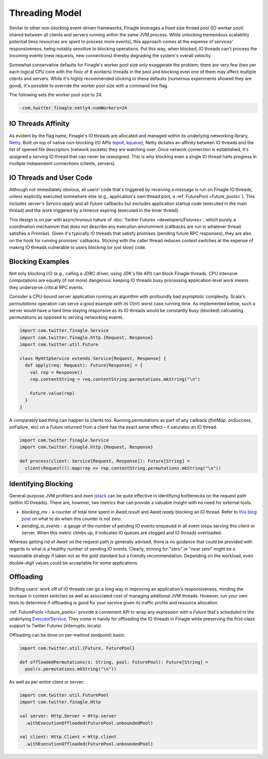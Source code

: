 Threading Model
===============

Similar to other non-blocking event-driven frameworks, Finagle leverages a fixed size thread pool
(IO worker pool) shared between all clients and servers running within the same JVM process. While
unlocking tremendous scalability potential (less resources are spent to process more events), this
approach comes at the expense of services' responsiveness, being notably sensitive to blocking
operations. Put this way, when blocked, IO threads can't process the incoming events (new requests,
new connections) thereby degrading the system's overall velocity.

Somewhat conservative defaults for Finagle's worker pool size only exaggerate the problem: there are
very few (two per each logical CPU core with the floor of 8 workers) threads in the pool and
blocking even one of them may affect multiple clients and servers. While it's highly recommended
sticking to these defaults (numerous experiments showed they are good), it's possible to override
the worker pool size with a command line flag.

The following sets the worker pool size to 24.

.. code-block:: scala

    -com.twitter.finagle.netty4.numWorkers=24

IO Threads Affinity
-------------------

As evident by the flag name, Finagle's IO threads are allocated and managed within its underlying
networking library, Netty_. Built on top of native non-blocking I/O APIs (epoll_, kqueue_), Netty
dictates an affinity between IO threads and the list of opened file descriptors (network sockets)
they are watching over. Once network connection is established, it's assigned a serving IO thread
that can never be reassigned. This is why blocking even a single IO thread halts progress in
multiple independent connections (clients, servers).

IO Threads and User Code
------------------------

Although not immediately obvious, all users' code that's triggered by receiving a message is run on
Finagle IO threads, unless explicitly executed somewhere else (e.g., application's own thread pool, a
:ref:`FuturePool <future_pools>`). This includes server's `Service.apply` and all `Future` callbacks
but excludes application startup code (executed in the main thread) and the work triggered by a
timeout expiring (executed in the timer thread).

This design is on par with asynchronous nature of :doc:`Twitter Futures <developers/Futures>`, which
purely a coordination mechanism that does not describe any execution environment (callbacks are run
in whatever thread satisfies a `Promise`). Given it's typically IO threads that satisfy promises
(pending future RPC responses), they are also on the hook for running promises' callbacks. Sticking
with the caller thread reduces context switches at the expense of making IO threads vulnerable to
users blocking (or just slow) code.

Blocking Examples
-----------------

Not only blocking I/O (e.g., calling a JDBC driver, using JDK's file API) can block Finagle threads.
CPU intensive computations are equally (if not more) dangerous: keeping IO threads busy processing
application-level work means they underserve critical RPC events.

Consider a CPU-bound server application running an algorithm with profoundly bad asymptotic
complexity. Scala's `permutations` operation can serve a good example with its O(n!) worst case
running time. As implemented below, such a server would have a hard time staying responsive as its
IO threads would be constantly busy (blocked) calculating permutations as opposed to serving
networking events.

.. code-block:: scala

    import com.twitter.finagle.Service
    import com.twitter.finagle.http.{Request, Response}
    import com.twitter.util.Future

    class MyHttpService extends Service[Request, Response] {
      def apply(req: Request): Future[Response] = {
        val rep = Response()
        rep.contentString = req.contentString.permutations.mkString("\n")

        Future.value(rep)
      }
    }

A comparably bad thing can happen to clients too. Running `permutations` as part of any callback
(`flatMap`, `onSuccess`, `onFailure`, etc)  on a `Future` returned from a client has the exact same
effect - it saturates an IO thread.

.. code-block:: scala

    import com.twitter.finagle.Service
    import com.twitter.finagle.http.{Request, Response}

    def process(client: Service[Request, Response]): Future[String] =
      client(Request()).map(rep => rep.contentString.permutations.mkString("\n"))

Identifying Blocking
--------------------

General-purpose JVM profilers and even jstack_ can be quite effective in identifying bottlenecks on
the request path (within IO threads). There are, however, two metrics that can provide a valuable
insight with no need for external tools.

- `blocking_ms` - a counter of total time spent in `Await.result` and `Await.ready` blocking an IO
  thread. Refer to `this blog post <https://finagle.github.io/blog/2016/09/01/block-party/>`_  on
  what to do when this counter is not zero.

- `pending_io_events` - a gauge of the number of pending IO events enqueued in all event loops
  serving this client or server. When this metric climbs up, it indicates IO queues are clogged
  and IO threads overloaded.

Whereas getting rid of `Await` on the request path is generally advised, there is no guidance that
could be provided with regards to what is a healthy number of pending IO events. Clearly, striving
for "zero" or "near zero" might be a reasonable strategy if taken not as the gold standard but a
friendly recommendation. Depending on the workload, even double-digit values could be acceptable for
some applications.

Offloading
----------

Shifting users' work off of IO threads can go a long way in improving an application's
responsiveness, minding the increase in context switches as well as associated cost of managing
additional JVM threads. However, run your own tests to determine if offloading is good for your
service given its traffic profile and resource allocation.

:ref:`FuturePools <future_pools>` provide a convenient API to wrap any expression with a `Future`
that's scheduled in the underlying ExecutorService_. They come in handy for offloading the IO
threads in Finagle while preserving the first-class support to Twitter Futures (interrupts, locals).

Offloading can be done on per-method (endpoint) basis:

.. code-block:: scala

    import com.twitter.util.{Future, FuturePool}

    def offloadedPermutations(s: String, pool: FuturePool): Future[String] =
      pool(s.permutations.mkString("\n"))

As well as per entire client or server:

.. code-block:: scala

    import com.twitter.util.FuturePool
    import com.twitter.finagle.Http

    val server: Http.Server = Http.server
      .withExecutionOffloaded(FuturePool.unboundedPool)

    val client: Http.Client = Http.client
      .withExecutionOffloaded(FuturePool.unboundedPool)


.. _ExecutorService: https://docs.oracle.com/javase/7/docs/api/java/util/concurrent/ExecutorService.html
.. _jstack: https://docs.oracle.com/javase/7/docs/technotes/tools/share/jstack.html
.. _Netty: https://netty.io/
.. _epoll: https://en.wikipedia.org/wiki/Epoll
.. _kqueue: https://en.wikipedia.org/wiki/Kqueue
